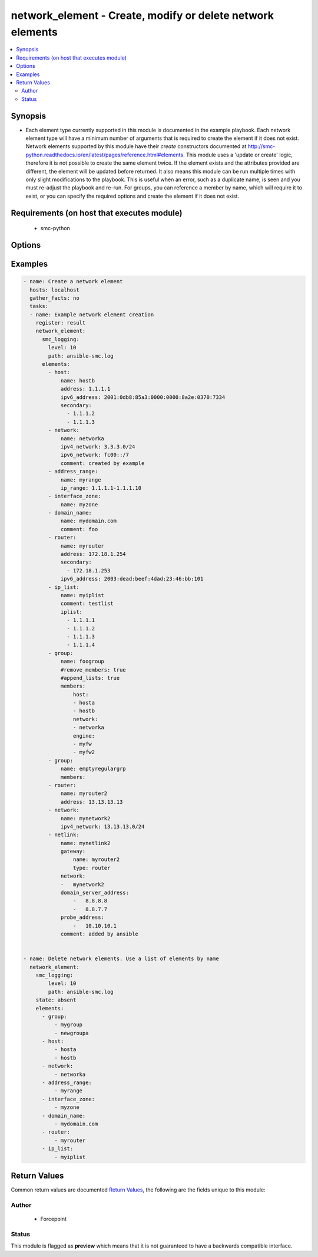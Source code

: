 .. _network_element:


network_element - Create, modify or delete network elements
+++++++++++++++++++++++++++++++++++++++++++++++++++++++++++

.. versionadded:: 2.5




.. contents::
   :local:
   :depth: 2


Synopsis
--------


* Each element type currently supported in this module is documented in the example playbook. Each network element type will have a minimum number of arguments that is required to create the element if it does not exist. Network elements supported by this module have their `create` constructors documented at http://smc-python.readthedocs.io/en/latest/pages/reference.html#elements. This module uses a 'update or create' logic, therefore it is not possible to create the same element twice. If the element exists and the attributes provided are different, the element will be updated before returned. It also means this module can be run multiple times with only slight modifications to the playbook. This is useful when an error, such as a duplicate name, is seen and you must re-adjust the playbook and re-run. For groups, you can reference a member by name, which will require it to exist, or you can specify the required options and create the element if it does not exist.

Requirements (on host that executes module)
-------------------------------------------

  * smc-python


Options
-------

.. raw:: html

    <table border=1 cellpadding=4>

    <tr>
    <th class="head">parameter</th>
    <th class="head">required</th>
    <th class="head">default</th>
    <th class="head">choices</th>
    <th class="head">comments</th>
    </tr>
    <tr>
    <td rowspan="2">elements<br/><div style="font-size: small;"></div></td>
    <td>yes</td>
    <td></td>
    <td></td>
    <td>
        <div>A list of the elements to create, modify or remove</div>
    </tr>

    <tr>
    <td colspan="5">
        <table border=1 cellpadding=4>
        <caption><b>Dictionary object elements</b></caption>

        <tr>
        <th class="head">parameter</th>
        <th class="head">required</th>
        <th class="head">default</th>
        <th class="head">choices</th>
        <th class="head">comments</th>
        </tr>

        <tr>
        <td>netlink<br/><div style="font-size: small;"></div></td>
        <td>no</td>
        <td></td>
        <td></td>
        <td>
            <div>A Static NetLink element</div>
        </td>
        </tr>

        <tr>
        <td>group<br/><div style="font-size: small;"></div></td>
        <td>no</td>
        <td></td>
        <td></td>
        <td>
            <div>A group of network elements</div>
        </td>
        </tr>

        <tr>
        <td>network<br/><div style="font-size: small;"></div></td>
        <td>no</td>
        <td></td>
        <td></td>
        <td>
            <div>A network element of type network</div>
        </td>
        </tr>

        <tr>
        <td>domain_name<br/><div style="font-size: small;"></div></td>
        <td>no</td>
        <td></td>
        <td></td>
        <td>
            <div>Domain name element to be used in rule</div>
        </td>
        </tr>

        <tr>
        <td>host<br/><div style="font-size: small;"></div></td>
        <td>no</td>
        <td></td>
        <td></td>
        <td>
            <div>A network element of type host</div>
        </td>
        </tr>

        <tr>
        <td>address_range<br/><div style="font-size: small;"></div></td>
        <td>no</td>
        <td></td>
        <td></td>
        <td>
            <div>A network element of type address range</div>
        </td>
        </tr>

        <tr>
        <td>interface_zone<br/><div style="font-size: small;"></div></td>
        <td>no</td>
        <td></td>
        <td></td>
        <td>
            <div>A zone tag optionally assigned to an interface</div>
        </td>
        </tr>

        <tr>
        <td>router<br/><div style="font-size: small;"></div></td>
        <td>no</td>
        <td></td>
        <td></td>
        <td>
            <div>A router element</div>
        </td>
        </tr>

        <tr>
        <td>ip_list<br/><div style="font-size: small;"></div></td>
        <td>no</td>
        <td></td>
        <td></td>
        <td>
            <div>An IP address list element containing individual addresses and networks</div>
        </td>
        </tr>

        </table>

    </td>
    </tr>
    </td>
    </tr>

    <tr>
    <td>ignore_err_if_not_found<br/><div style="font-size: small;"></div></td>
    <td>no</td>
    <td>True</td>
    <td></td>
	<td>
        <p>When deleting elements, whether to ignore an error if the element is not found. This is only used when <em>state=absent</em>.</p>
	</td>
	</tr>
    </td>
    </tr>

    <tr>
    <td>smc_address<br/><div style="font-size: small;"></div></td>
    <td>no</td>
    <td></td>
    <td></td>
	<td>
        <p>FQDN with port of SMC. The default value is the environment variable <code>SMC_ADDRESS</code></p>
	</td>
	</tr>
    </td>
    </tr>

    <tr>
    <td>smc_alt_filepath<br/><div style="font-size: small;"></div></td>
    <td>no</td>
    <td></td>
    <td></td>
	<td>
        <p>Provide an alternate path location to read the credentials from. File is expected to be stored in ~.smcrc. If provided, url and api_key settings are not required and will be ignored.</p>
	</td>
	</tr>
    </td>
    </tr>

    <tr>
    <td>smc_api_key<br/><div style="font-size: small;"></div></td>
    <td>no</td>
    <td></td>
    <td></td>
	<td>
        <p>API key for api client. The default value is the environment variable <code>SMC_API_KEY</code> Required if <em>url</em></p>
	</td>
	</tr>
    </td>
    </tr>

    <tr>
    <td>smc_api_version<br/><div style="font-size: small;"></div></td>
    <td>no</td>
    <td></td>
    <td></td>
	<td>
        <p>Optional API version to connect to. If none is provided, the latests LTS SMC API version will be used based on the Management Center version. Can be set though the environment variable <code>SMC_API_VERSION</code></p>
	</td>
	</tr>
    </td>
    </tr>

    <tr>
    <td>smc_domain<br/><div style="font-size: small;"></div></td>
    <td>no</td>
    <td></td>
    <td></td>
	<td>
        <p>Optional domain to log in to. If no domain is provided, 'Shared Domain' is used. Can be set throuh the environment variable <code>SMC_DOMAIN</code></p>
	</td>
	</tr>
    </td>
    </tr>
    <tr>
    <td rowspan="2">smc_extra_args<br/><div style="font-size: small;"></div></td>
    <td>no</td>
    <td></td>
    <td></td>
    <td>
        <div>Extra arguments to pass to login constructor. These are generally only used if specifically requested by support personnel.</div>
    </tr>

    <tr>
    <td colspan="5">
        <table border=1 cellpadding=4>
        <caption><b>Dictionary object smc_extra_args</b></caption>

        <tr>
        <th class="head">parameter</th>
        <th class="head">required</th>
        <th class="head">default</th>
        <th class="head">choices</th>
        <th class="head">comments</th>
        </tr>

        <tr>
        <td>verify<br/><div style="font-size: small;"></div></td>
        <td>no</td>
        <td>True</td>
        <td><ul><li>yes</li><li>no</li></ul></td>
        <td>
            <div>Is the connection to SMC is HTTPS, you can set this to True, or provide a path to a client certificate to verify the SMC SSL certificate. You can also explicitly set this to False.</div>
        </td>
        </tr>

        </table>

    </td>
    </tr>
    </td>
    </tr>
    <tr>
    <td rowspan="2">smc_logging<br/><div style="font-size: small;"></div></td>
    <td>no</td>
    <td></td>
    <td></td>
    <td>
        <div>Optionally enable SMC API logging to a file</div>
    </tr>

    <tr>
    <td colspan="5">
        <table border=1 cellpadding=4>
        <caption><b>Dictionary object smc_logging</b></caption>

        <tr>
        <th class="head">parameter</th>
        <th class="head">required</th>
        <th class="head">default</th>
        <th class="head">choices</th>
        <th class="head">comments</th>
        </tr>

        <tr>
        <td>path<br/><div style="font-size: small;"></div></td>
        <td>yes</td>
        <td></td>
        <td></td>
        <td>
            <div>Full path to the log file</div>
        </td>
        </tr>

        <tr>
        <td>level<br/><div style="font-size: small;"></div></td>
        <td>no</td>
        <td></td>
        <td></td>
        <td>
            <div>Log level as specified by the standard python logging library, in int format. Default setting is logging.DEBUG.</div>
        </td>
        </tr>

        </table>

    </td>
    </tr>
    </td>
    </tr>

    <tr>
    <td>smc_timeout<br/><div style="font-size: small;"></div></td>
    <td>no</td>
    <td></td>
    <td></td>
	<td>
        <p>Optional timeout for connections to the SMC. Can be set through environment <code>SMC_TIMEOUT</code></p>
	</td>
	</tr>
    </td>
    </tr>

    <tr>
    <td>state<br/><div style="font-size: small;"></div></td>
    <td>no</td>
    <td>present</td>
    <td><ul><li>present</li><li>absent</li></ul></td>
	<td>
        <p>Create or delete flag</p>
	</td>
	</tr>
    </td>
    </tr>

    </table>
    </br>

Examples
--------

.. code-block:: yaml

    
    - name: Create a network element
      hosts: localhost
      gather_facts: no
      tasks:
      - name: Example network element creation
        register: result
        network_element:
          smc_logging:
            level: 10
            path: ansible-smc.log
          elements:
            - host: 
                name: hostb
                address: 1.1.1.1
                ipv6_address: 2001:0db8:85a3:0000:0000:8a2e:0370:7334
                secondary:
                  - 1.1.1.2
                  - 1.1.1.3
            - network:
                name: networka
                ipv4_network: 3.3.3.0/24
                ipv6_network: fc00::/7
                comment: created by example
            - address_range:
                name: myrange
                ip_range: 1.1.1.1-1.1.1.10
            - interface_zone:
                name: myzone
            - domain_name:
                name: mydomain.com
                comment: foo
            - router:
                name: myrouter
                address: 172.18.1.254
                secondary:
                  - 172.18.1.253
                ipv6_address: 2003:dead:beef:4dad:23:46:bb:101
            - ip_list: 
                name: myiplist
                comment: testlist
                iplist:
                  - 1.1.1.1
                  - 1.1.1.2
                  - 1.1.1.3
                  - 1.1.1.4
            - group:
                name: foogroup
                #remove_members: true
                #append_lists: true
                members:
                    host:
                    - hosta
                    - hostb
                    network:
                    - networka
                    engine:
                    - myfw
                    - myfw2
            - group:
                name: emptyregulargrp
                members:
            - router:
                name: myrouter2
                address: 13.13.13.13
            - network:
                name: mynetwork2
                ipv4_network: 13.13.13.0/24
            - netlink:
                name: mynetlink2
                gateway:
                    name: myrouter2
                    type: router
                network:
                -   mynetwork2
                domain_server_address:
                    -   8.8.8.8
                    -   8.8.7.7
                probe_address:
                    -   10.10.10.1
                comment: added by ansible


    - name: Delete network elements. Use a list of elements by name
      network_element:
        smc_logging:
            level: 10
            path: ansible-smc.log
        state: absent
        elements:
          - group:
              - mygroup
              - newgroupa
          - host:
              - hosta
              - hostb
          - network:
              - networka
          - address_range:
              - myrange
          - interface_zone:
              - myzone
          - domain_name:
              - mydomain.com
          - router:
              - myrouter
          - ip_list:
              - myiplist


Return Values
-------------

Common return values are documented `Return Values <http://docs.ansible.com/ansible/latest/common_return_values.html>`_, the following are the fields unique to this module:

.. raw:: html

    <table border=1 cellpadding=4>

    <tr>
    <th class="head">name</th>
    <th class="head">description</th>
    <th class="head">returned</th>
    <th class="head">type</th>
    <th class="head">sample</th>
    </tr>

    <tr>
    <td>state</td>
    <td>
        <div>Current state of elements</div>
    </td>
    <td align=center>always</td>
    <td align=center>list</td>
    <td align=center>[{'action': 'created', 'type': 'tcp_service', 'name': 'myservice'}, {'type': 'tcp_service', 'name': 'newservice80'}, {'action': 'created', 'type': 'udp_service', 'name': 'myudp'}, {'type': 'udp_service', 'name': 'udp2000'}, {'action': 'created', 'type': 'ip_service', 'name': 'new service'}]</td>
    </tr>
    </table>
    </br></br>


Author
~~~~~~

    * Forcepoint




Status
~~~~~~

This module is flagged as **preview** which means that it is not guaranteed to have a backwards compatible interface.


